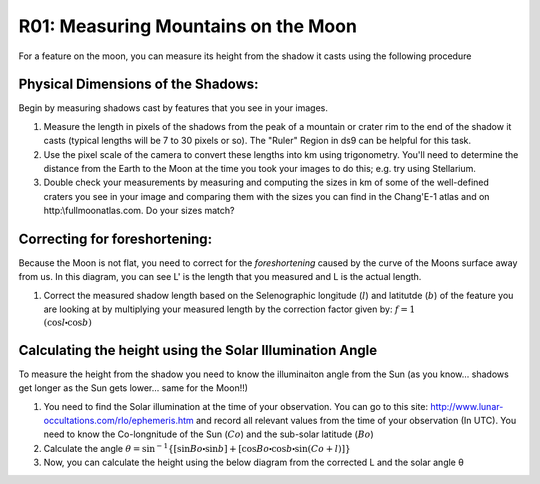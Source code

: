 .. _r01-measuring-moon-mountains:

R01: Measuring Mountains on the Moon
====================================

For a feature on the moon, you can measure its height from the shadow it casts using the following procedure

Physical Dimensions of the Shadows:
-----------------------------------

Begin by measuring shadows cast by features that you see in your images.

#. Measure the length in pixels of the shadows from the peak of a mountain or crater rim to the end of the shadow it casts (typical lengths will be 7 to 30 pixels or so). The "Ruler" Region in ds9 can be helpful for this task.

#. Use the pixel scale of the camera to convert these lengths into km using trigonometry. You'll need to determine the distance from the Earth to the Moon at the time you took your images to do this; e.g. try using Stellarium.

#. Double check your measurements by measuring and computing the sizes in km of some of the well-defined craters you see in your image and comparing them with the sizes you can find in the Chang'E-1 atlas and on http:\\fullmoonatlas.com. Do your sizes match?

Correcting for foreshortening:
------------------------------

Because the Moon is not flat, you need to correct for the *foreshortening* caused by the curve of the Moons surface away from us. In this diagram, you can see L' is the length that you measured and L is the actual length.

.. image:: moon1.png
   :align: center

#. Correct the measured shadow length based on the Selenographic longitude (:math:`l`) and latitutde (:math:`b`) of the feature you are looking at by multiplying your measured length by the correction factor given by: :math:`f = 1 \\ (\cos l \centerdot \cos b)`

Calculating the height using the Solar Illumination Angle
---------------------------------------------------------

To measure the height from the shadow you need to know the illuminaiton angle from the Sun (as you know... shadows get longer as the Sun gets lower... same for the Moon!!)

#. You need to find the Solar illumination at the time of your observation. You can go to this site: http://www.lunar-occultations.com/rlo/ephemeris.htm and record all relevant values from the time of your observation (In UTC). You need to know the Co-longnitude of the Sun (:math:`Co`) and the sub-solar latitude (:math:`Bo`)

#. Calculate the angle :math:`\theta = \sin^{-1} \{ [ \sin Bo \centerdot \sin b ] + [ \cos Bo \centerdot \cos b \centerdot \sin (Co + l) ] \}`

#. Now, you can calculate the height using the below diagram from the corrected L and the solar angle θ

.. image:: moon2.png
   :align: center
